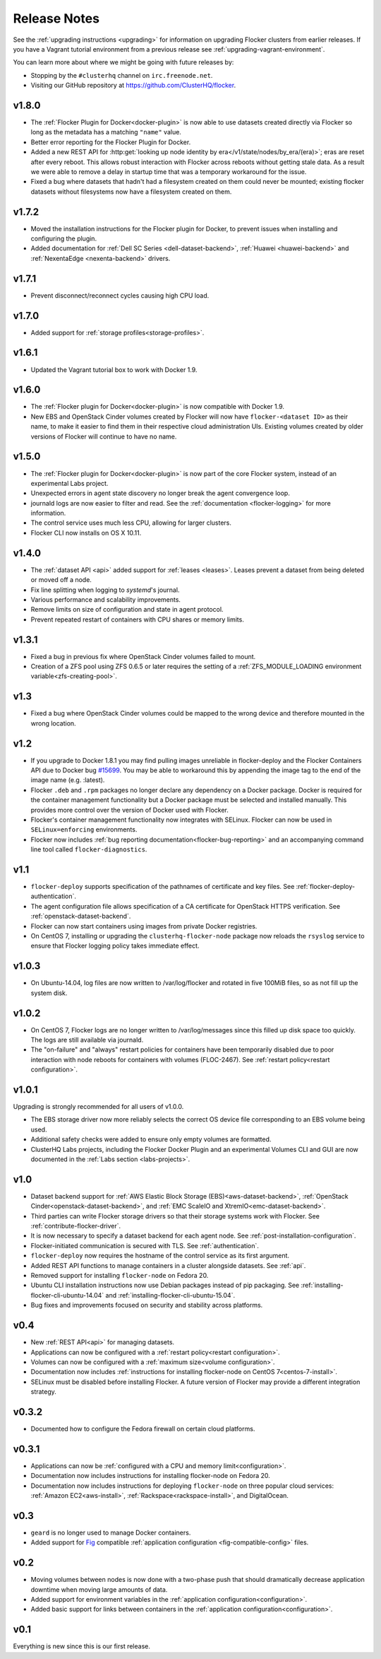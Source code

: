=============
Release Notes
=============

See the :ref:`upgrading instructions <upgrading>` for information on upgrading Flocker clusters from earlier releases.
If you have a Vagrant tutorial environment from a previous release see :ref:`upgrading-vagrant-environment`.

You can learn more about where we might be going with future releases by:

* Stopping by the ``#clusterhq`` channel on ``irc.freenode.net``.
* Visiting our GitHub repository at https://github.com/ClusterHQ/flocker.

v1.8.0
======

* The :ref:`Flocker Plugin for Docker<docker-plugin>` is now able to use datasets created directly via Flocker so long as the metadata has a matching ``"name"`` value.
* Better error reporting for the Flocker Plugin for Docker.
* Added a new REST API for :http:get:`looking up node identity by era</v1/state/nodes/by_era/(era)>`; eras are reset after every reboot.
  This allows robust interaction with Flocker across reboots without getting stale data.
  As a result we were able to remove a delay in startup time that was a temporary workaround for the issue.
* Fixed a bug where datasets that hadn't had a filesystem created on them could never be mounted;
  existing flocker datasets without filesystems now have a filesystem created on them.

v1.7.2
======

* Moved the installation instructions for the Flocker plugin for Docker, to prevent issues when installing and configuring the plugin.
* Added documentation for :ref:`Dell SC Series <dell-dataset-backend>`, :ref:`Huawei <huawei-backend>` and :ref:`NexentaEdge <nexenta-backend>` drivers.

v1.7.1
======

* Prevent disconnect/reconnect cycles causing high CPU load.

v1.7.0
======

* Added support for :ref:`storage profiles<storage-profiles>`.

v1.6.1
======

* Updated the Vagrant tutorial box to work with Docker 1.9.

v1.6.0
======

* The :ref:`Flocker plugin for Docker<docker-plugin>` is now compatible with Docker 1.9.
* New EBS and OpenStack Cinder volumes created by Flocker will now have ``flocker-<dataset ID>`` as their name, to make it easier to find them in their respective cloud administration UIs.
  Existing volumes created by older versions of Flocker will continue to have no name.

v1.5.0
======

* The :ref:`Flocker plugin for Docker<docker-plugin>` is now part of the core Flocker system, instead of an experimental Labs project.
* Unexpected errors in agent state discovery no longer break the agent convergence loop.
* journald logs are now easier to filter and read.
  See the :ref:`documentation <flocker-logging>` for more information.
* The control service uses much less CPU, allowing for larger clusters.
* Flocker CLI now installs on OS X 10.11.

v1.4.0
======

* The :ref:`dataset API <api>` added support for :ref:`leases <leases>`.
  Leases prevent a dataset from being deleted or moved off a node.
* Fix line splitting when logging to `systemd`'s journal.
* Various performance and scalability improvements.
* Remove limits on size of configuration and state in agent protocol.
* Prevent repeated restart of containers with CPU shares or memory limits.

v1.3.1
======

* Fixed a bug in previous fix where OpenStack Cinder volumes failed to mount.
* Creation of a ZFS pool using ZFS 0.6.5 or later requires the setting of a :ref:`ZFS_MODULE_LOADING environment variable<zfs-creating-pool>`.

v1.3
====

* Fixed a bug where OpenStack Cinder volumes could be mapped to the wrong device and therefore mounted in the wrong location.

v1.2
====

* If you upgrade to Docker 1.8.1 you may find pulling images unreliable in flocker-deploy and the Flocker Containers API due to Docker bug `#15699`_.
  You may be able to workaround this by appending the image tag to the end of the image name (e.g. :latest).
* Flocker ``.deb`` and ``.rpm`` packages no longer declare any dependency on a Docker package.
  Docker is required for the container management functionality but a Docker package must be selected and installed manually.
  This provides more control over the version of Docker used with Flocker.
* Flocker's container management functionality now integrates with SELinux.
  Flocker can now be used in ``SELinux=enforcing`` environments.
* Flocker now includes :ref:`bug reporting documentation<flocker-bug-reporting>` and an accompanying command line tool called ``flocker-diagnostics``.

v1.1
====

* ``flocker-deploy`` supports specification of the pathnames of certificate and key files.
  See :ref:`flocker-deploy-authentication`.
* The agent configuration file allows specification of a CA certificate for OpenStack HTTPS verification.
  See :ref:`openstack-dataset-backend`.
* Flocker can now start containers using images from private Docker registries.
* On CentOS 7, installing or upgrading the ``clusterhq-flocker-node`` package now reloads the ``rsyslog`` service to ensure that Flocker logging policy takes immediate effect.

v1.0.3
======

* On Ubuntu-14.04, log files are now written to /var/log/flocker and rotated in five 100MiB files, so as not fill up the system disk.

v1.0.2
======

* On CentOS 7, Flocker logs are no longer written to /var/log/messages since this filled up disk space too quickly.
  The logs are still available via journald.
* The "on-failure" and "always" restart policies for containers have been temporarily disabled due to poor interaction with node reboots for containers with volumes (FLOC-2467).
  See :ref:`restart policy<restart configuration>`.

v1.0.1
======

Upgrading is strongly recommended for all users of v1.0.0.

* The EBS storage driver now more reliably selects the correct OS device file corresponding to an EBS volume being used.
* Additional safety checks were added to ensure only empty volumes are formatted.
* ClusterHQ Labs projects, including the Flocker Docker Plugin and an experimental Volumes CLI and GUI are now documented in the :ref:`Labs section <labs-projects>`.

v1.0
====

* Dataset backend support for :ref:`AWS Elastic Block Storage (EBS)<aws-dataset-backend>`, :ref:`OpenStack Cinder<openstack-dataset-backend>`, and :ref:`EMC ScaleIO and XtremIO<emc-dataset-backend>`.
* Third parties can write Flocker storage drivers so that their storage systems work with Flocker.
  See :ref:`contribute-flocker-driver`.
* It is now necessary to specify a dataset backend for each agent node.
  See :ref:`post-installation-configuration`.
* Flocker-initiated communication is secured with TLS.
  See :ref:`authentication`.
* ``flocker-deploy`` now requires the hostname of the control service as its first argument.
* Added REST API functions to manage containers in a cluster alongside datasets.
  See :ref:`api`.
* Removed support for installing ``flocker-node`` on Fedora 20.
* Ubuntu CLI installation instructions now use Debian packages instead of pip packaging.
  See :ref:`installing-flocker-cli-ubuntu-14.04` and :ref:`installing-flocker-cli-ubuntu-15.04`.
* Bug fixes and improvements focused on security and stability across platforms.

v0.4
====

* New :ref:`REST API<api>` for managing datasets.
* Applications can now be configured with a :ref:`restart policy<restart configuration>`.
* Volumes can now be configured with a :ref:`maximum size<volume configuration>`.
* Documentation now includes :ref:`instructions for installing flocker-node on CentOS 7<centos-7-install>`.
* SELinux must be disabled before installing Flocker.
  A future version of Flocker may provide a different integration strategy.

v0.3.2
======

* Documented how to configure the Fedora firewall on certain cloud platforms.


v0.3.1
======

* Applications can now be :ref:`configured with a CPU and memory limit<configuration>`.
* Documentation now includes instructions for installing flocker-node on Fedora 20.
* Documentation now includes instructions for deploying ``flocker-node`` on three popular cloud services: :ref:`Amazon EC2<aws-install>`, :ref:`Rackspace<rackspace-install>`, and DigitalOcean.


v0.3
====

* ``geard`` is no longer used to manage Docker containers.
* Added support for `Fig`_ compatible :ref:`application configuration <fig-compatible-config>` files.


v0.2
====

* Moving volumes between nodes is now done with a two-phase push that should dramatically decrease application downtime when moving large amounts of data.
* Added support for environment variables in the :ref:`application configuration<configuration>`.
* Added basic support for links between containers in the :ref:`application configuration<configuration>`.

v0.1
====

Everything is new since this is our first release.


.. _`Fig`: http://www.fig.sh/yml.html
.. _`#15699`: https://github.com/docker/docker/issues/15699
